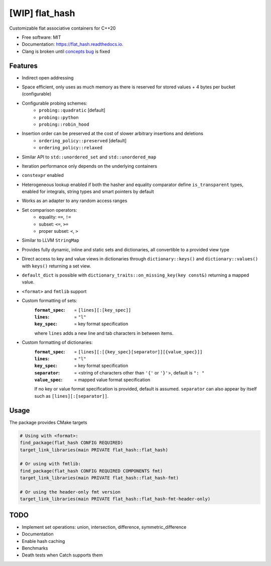 ===============
[WIP] flat_hash
===============

.. image:: https://github.com/dkavolis/flat_hash/actions/workflows/msvc.yml/badge.svg
        :target: https://github.com/dkavolis/flat_hash/actions/workflows/msvc.yml/badge.svg
        :alt: Github Workflow MSVC Build flat_hash Status

.. image:: https://github.com/dkavolis/flat_hash/actions/workflows/gcc.yml/badge.svg
        :target: https://github.com/dkavolis/flat_hash/actions/workflows/gcc.yml/badge.svg
        :alt: Github Workflow GCC Build flat_hash Status

.. image:: https://github.com/dkavolis/flat_hash/actions/workflows/clang.yml/badge.svg
        :target: https://github.com/dkavolis/flat_hash/actions/workflows/clang.yml/badge.svg
        :alt: Github Workflow Clang Build flat_hash Status


.. image:: https://codecov.io/gh/dkavolis/flat_hash/branch/master/graph/badge.svg?token=P425OBVMLW
        :target: https://codecov.io/gh/dkavolis/flat_hash
        :alt: Coverage

.. image:: https://readthedocs.org/projects/flat_hash/badge/?version=latest
        :target: https://flat_hash.readthedocs.io/en/latest/?badge=latest
        :alt: Documentation Status


Customizable flat associative containers for C++20


* Free software: MIT
* Documentation: https://flat_hash.readthedocs.io.
* Clang is broken until `concepts bug`_ is fixed


Features
--------

* Indirect open addressing
* Space efficient, only uses as much memory as there is reserved for stored values + 4 bytes per bucket (configurable)
* Configurable probing schemes:
    * ``probing::quadratic`` [default]
    * ``probing::python``
    * ``probing::robin_hood``
* Insertion order can be preserved at the cost of slower arbitrary insertions and deletions
    * ``ordering_policy::preserved`` [default]
    * ``ordering_policy::relaxed``
* Similar API to ``std::unordered_set`` and ``std::unordered_map``
* Iteration performance only depends on the underlying containers
* ``constexpr`` enabled
* Heterogeneous lookup enabled if both the hasher and equality comparator
  define ``is_transparent`` types, enabled for integrals, string types and smart pointers by default
* Works as an adapter to any random access ranges
* Set comparison operators:
    *  equality: ``==``, ``!=``
    *  subset: ``<=``, ``>=``
    *  proper subset: ``<``, ``>``
* Similar to LLVM ``StringMap``
* Provides fully dynamic, inline and static sets and dictionaries, all convertible to a provided view type
* Direct access to key and value views in dictionaries through
  ``dictionary::keys()`` and ``dictionary::values()`` with ``keys()`` returning
  a set view.
* ``default_dict`` is possible with ``dictionary_traits::on_missing_key(key
  const&)`` returning a mapped value.
* ``<format>`` and ``fmtlib`` support
* Custom formatting of sets:
    :``format_spec``: = ``[lines][:[key_spec]]``
    :``lines``:       = ``"l"``
    :``key_spec``:    = key format specification

    where ``lines`` adds a new line and tab characters in between items.
* Custom formatting of dictionaries:
    :``format_spec``: = ``[lines][:[{key_spec}[separator]][{value_spec}]]``
    :``lines``:       = ``"l"``
    :``key_spec``:    = key format specification
    :``separator``:   = <string of characters other than ``'{'`` or ``'}'``>, default is ``": "``
    :``value_spec``:  = mapped value format specification

    If no key or value format specification is provided, default is
    assumed. ``separator`` can also appear by itself such as
    ``[lines][:[separator]]``.

Usage
-----

The package provides CMake targets

.. code-block:: cmake

    # Using with <format>:
    find_package(flat_hash CONFIG REQUIRED)
    target_link_libraries(main PRIVATE flat_hash::flat_hash)

    # Or using with fmtlib:
    find_package(flat_hash CONFIG REQUIRED COMPONENTS fmt)
    target_link_libraries(main PRIVATE flat_hash::flat_hash-fmt)

    # Or using the header-only fmt version
    target_link_libraries(main PRIVATE flat_hash::flat_hash-fmt-header-only)

TODO
----

* Implement set operations: union, intersection, difference, symmetric_difference
* Documentation
* Enable hash caching
* Benchmarks
* Death tests when Catch supports them

.. _concepts bug: https://github.com/llvm/llvm-project/issues/44178
